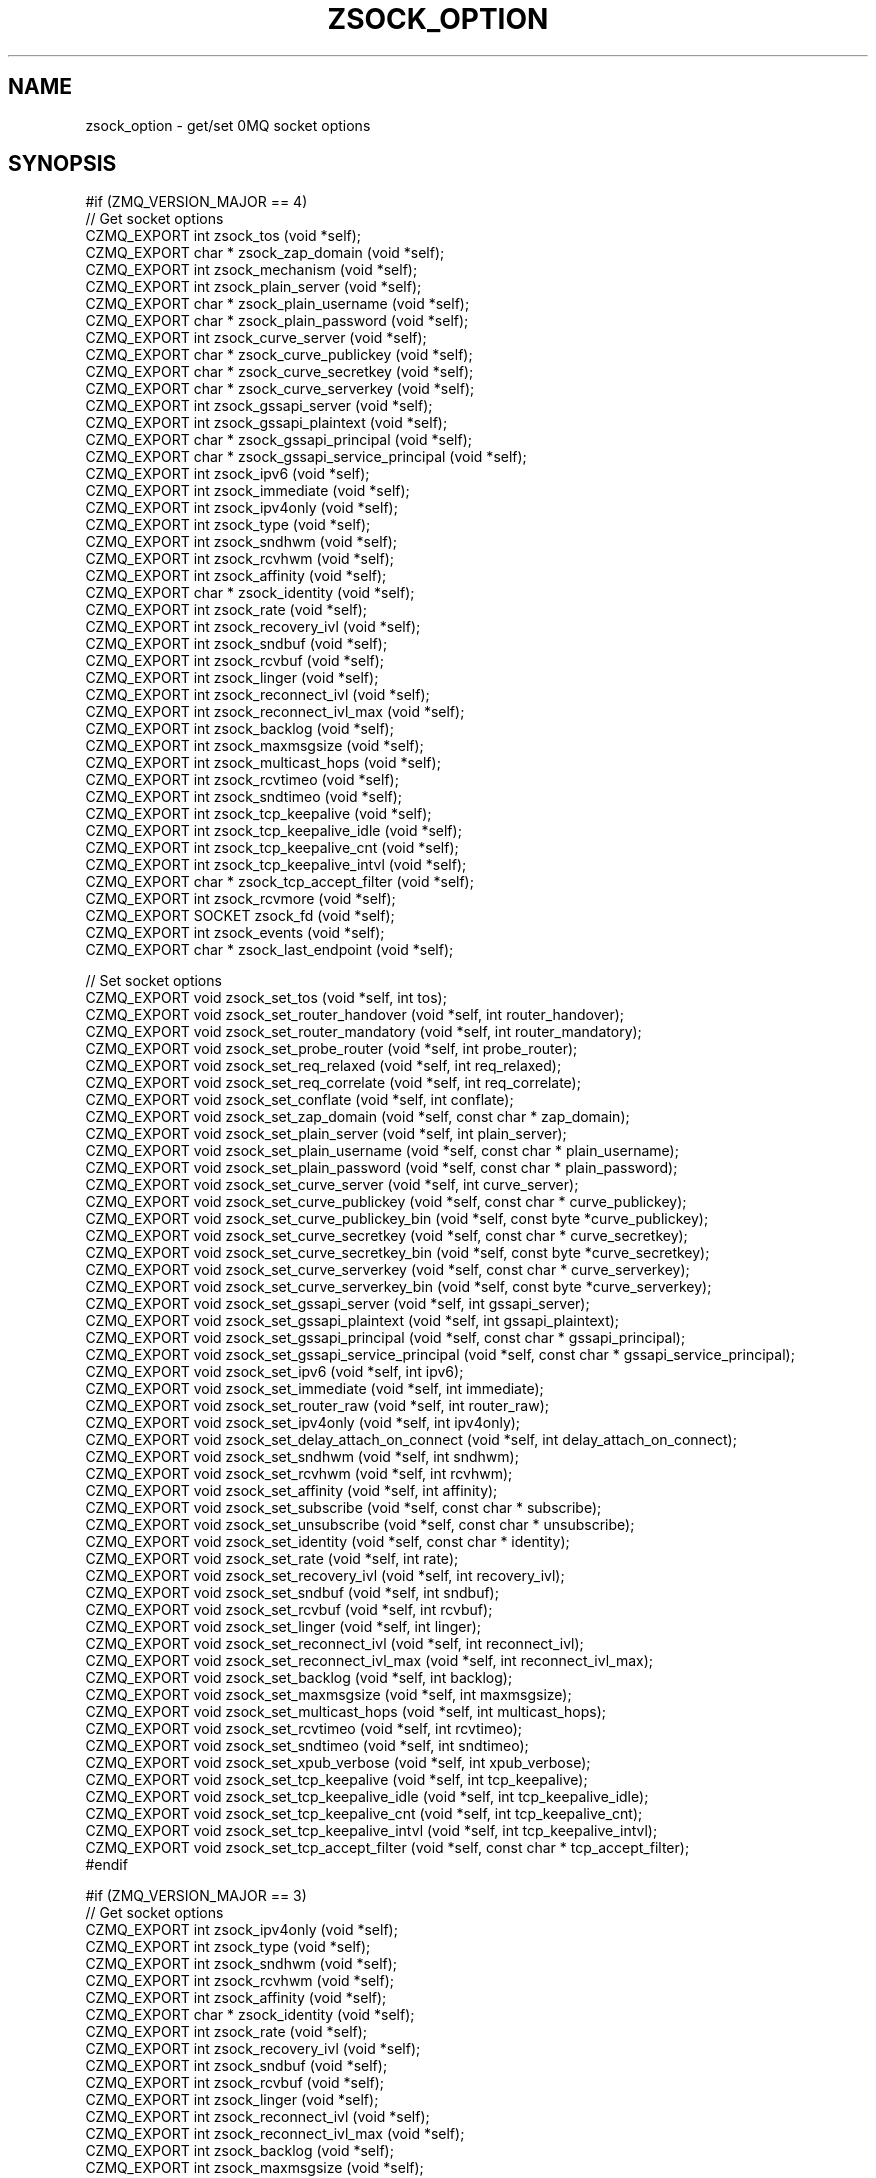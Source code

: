 '\" t
.\"     Title: zsock_option
.\"    Author: [see the "AUTHORS" section]
.\" Generator: DocBook XSL Stylesheets v1.78.1 <http://docbook.sf.net/>
.\"      Date: 09/14/2016
.\"    Manual: CZMQ Manual
.\"    Source: CZMQ 3.0.2
.\"  Language: English
.\"
.TH "ZSOCK_OPTION" "3" "09/14/2016" "CZMQ 3\&.0\&.2" "CZMQ Manual"
.\" -----------------------------------------------------------------
.\" * Define some portability stuff
.\" -----------------------------------------------------------------
.\" ~~~~~~~~~~~~~~~~~~~~~~~~~~~~~~~~~~~~~~~~~~~~~~~~~~~~~~~~~~~~~~~~~
.\" http://bugs.debian.org/507673
.\" http://lists.gnu.org/archive/html/groff/2009-02/msg00013.html
.\" ~~~~~~~~~~~~~~~~~~~~~~~~~~~~~~~~~~~~~~~~~~~~~~~~~~~~~~~~~~~~~~~~~
.ie \n(.g .ds Aq \(aq
.el       .ds Aq '
.\" -----------------------------------------------------------------
.\" * set default formatting
.\" -----------------------------------------------------------------
.\" disable hyphenation
.nh
.\" disable justification (adjust text to left margin only)
.ad l
.\" -----------------------------------------------------------------
.\" * MAIN CONTENT STARTS HERE *
.\" -----------------------------------------------------------------
.SH "NAME"
zsock_option \- get/set 0MQ socket options
.SH "SYNOPSIS"
.sp
.nf
#if (ZMQ_VERSION_MAJOR == 4)
//  Get socket options
CZMQ_EXPORT int zsock_tos (void *self);
CZMQ_EXPORT char * zsock_zap_domain (void *self);
CZMQ_EXPORT int zsock_mechanism (void *self);
CZMQ_EXPORT int zsock_plain_server (void *self);
CZMQ_EXPORT char * zsock_plain_username (void *self);
CZMQ_EXPORT char * zsock_plain_password (void *self);
CZMQ_EXPORT int zsock_curve_server (void *self);
CZMQ_EXPORT char * zsock_curve_publickey (void *self);
CZMQ_EXPORT char * zsock_curve_secretkey (void *self);
CZMQ_EXPORT char * zsock_curve_serverkey (void *self);
CZMQ_EXPORT int zsock_gssapi_server (void *self);
CZMQ_EXPORT int zsock_gssapi_plaintext (void *self);
CZMQ_EXPORT char * zsock_gssapi_principal (void *self);
CZMQ_EXPORT char * zsock_gssapi_service_principal (void *self);
CZMQ_EXPORT int zsock_ipv6 (void *self);
CZMQ_EXPORT int zsock_immediate (void *self);
CZMQ_EXPORT int zsock_ipv4only (void *self);
CZMQ_EXPORT int zsock_type (void *self);
CZMQ_EXPORT int zsock_sndhwm (void *self);
CZMQ_EXPORT int zsock_rcvhwm (void *self);
CZMQ_EXPORT int zsock_affinity (void *self);
CZMQ_EXPORT char * zsock_identity (void *self);
CZMQ_EXPORT int zsock_rate (void *self);
CZMQ_EXPORT int zsock_recovery_ivl (void *self);
CZMQ_EXPORT int zsock_sndbuf (void *self);
CZMQ_EXPORT int zsock_rcvbuf (void *self);
CZMQ_EXPORT int zsock_linger (void *self);
CZMQ_EXPORT int zsock_reconnect_ivl (void *self);
CZMQ_EXPORT int zsock_reconnect_ivl_max (void *self);
CZMQ_EXPORT int zsock_backlog (void *self);
CZMQ_EXPORT int zsock_maxmsgsize (void *self);
CZMQ_EXPORT int zsock_multicast_hops (void *self);
CZMQ_EXPORT int zsock_rcvtimeo (void *self);
CZMQ_EXPORT int zsock_sndtimeo (void *self);
CZMQ_EXPORT int zsock_tcp_keepalive (void *self);
CZMQ_EXPORT int zsock_tcp_keepalive_idle (void *self);
CZMQ_EXPORT int zsock_tcp_keepalive_cnt (void *self);
CZMQ_EXPORT int zsock_tcp_keepalive_intvl (void *self);
CZMQ_EXPORT char * zsock_tcp_accept_filter (void *self);
CZMQ_EXPORT int zsock_rcvmore (void *self);
CZMQ_EXPORT SOCKET zsock_fd (void *self);
CZMQ_EXPORT int zsock_events (void *self);
CZMQ_EXPORT char * zsock_last_endpoint (void *self);

//  Set socket options
CZMQ_EXPORT void zsock_set_tos (void *self, int tos);
CZMQ_EXPORT void zsock_set_router_handover (void *self, int router_handover);
CZMQ_EXPORT void zsock_set_router_mandatory (void *self, int router_mandatory);
CZMQ_EXPORT void zsock_set_probe_router (void *self, int probe_router);
CZMQ_EXPORT void zsock_set_req_relaxed (void *self, int req_relaxed);
CZMQ_EXPORT void zsock_set_req_correlate (void *self, int req_correlate);
CZMQ_EXPORT void zsock_set_conflate (void *self, int conflate);
CZMQ_EXPORT void zsock_set_zap_domain (void *self, const char * zap_domain);
CZMQ_EXPORT void zsock_set_plain_server (void *self, int plain_server);
CZMQ_EXPORT void zsock_set_plain_username (void *self, const char * plain_username);
CZMQ_EXPORT void zsock_set_plain_password (void *self, const char * plain_password);
CZMQ_EXPORT void zsock_set_curve_server (void *self, int curve_server);
CZMQ_EXPORT void zsock_set_curve_publickey (void *self, const char * curve_publickey);
CZMQ_EXPORT void zsock_set_curve_publickey_bin (void *self, const byte *curve_publickey);
CZMQ_EXPORT void zsock_set_curve_secretkey (void *self, const char * curve_secretkey);
CZMQ_EXPORT void zsock_set_curve_secretkey_bin (void *self, const byte *curve_secretkey);
CZMQ_EXPORT void zsock_set_curve_serverkey (void *self, const char * curve_serverkey);
CZMQ_EXPORT void zsock_set_curve_serverkey_bin (void *self, const byte *curve_serverkey);
CZMQ_EXPORT void zsock_set_gssapi_server (void *self, int gssapi_server);
CZMQ_EXPORT void zsock_set_gssapi_plaintext (void *self, int gssapi_plaintext);
CZMQ_EXPORT void zsock_set_gssapi_principal (void *self, const char * gssapi_principal);
CZMQ_EXPORT void zsock_set_gssapi_service_principal (void *self, const char * gssapi_service_principal);
CZMQ_EXPORT void zsock_set_ipv6 (void *self, int ipv6);
CZMQ_EXPORT void zsock_set_immediate (void *self, int immediate);
CZMQ_EXPORT void zsock_set_router_raw (void *self, int router_raw);
CZMQ_EXPORT void zsock_set_ipv4only (void *self, int ipv4only);
CZMQ_EXPORT void zsock_set_delay_attach_on_connect (void *self, int delay_attach_on_connect);
CZMQ_EXPORT void zsock_set_sndhwm (void *self, int sndhwm);
CZMQ_EXPORT void zsock_set_rcvhwm (void *self, int rcvhwm);
CZMQ_EXPORT void zsock_set_affinity (void *self, int affinity);
CZMQ_EXPORT void zsock_set_subscribe (void *self, const char * subscribe);
CZMQ_EXPORT void zsock_set_unsubscribe (void *self, const char * unsubscribe);
CZMQ_EXPORT void zsock_set_identity (void *self, const char * identity);
CZMQ_EXPORT void zsock_set_rate (void *self, int rate);
CZMQ_EXPORT void zsock_set_recovery_ivl (void *self, int recovery_ivl);
CZMQ_EXPORT void zsock_set_sndbuf (void *self, int sndbuf);
CZMQ_EXPORT void zsock_set_rcvbuf (void *self, int rcvbuf);
CZMQ_EXPORT void zsock_set_linger (void *self, int linger);
CZMQ_EXPORT void zsock_set_reconnect_ivl (void *self, int reconnect_ivl);
CZMQ_EXPORT void zsock_set_reconnect_ivl_max (void *self, int reconnect_ivl_max);
CZMQ_EXPORT void zsock_set_backlog (void *self, int backlog);
CZMQ_EXPORT void zsock_set_maxmsgsize (void *self, int maxmsgsize);
CZMQ_EXPORT void zsock_set_multicast_hops (void *self, int multicast_hops);
CZMQ_EXPORT void zsock_set_rcvtimeo (void *self, int rcvtimeo);
CZMQ_EXPORT void zsock_set_sndtimeo (void *self, int sndtimeo);
CZMQ_EXPORT void zsock_set_xpub_verbose (void *self, int xpub_verbose);
CZMQ_EXPORT void zsock_set_tcp_keepalive (void *self, int tcp_keepalive);
CZMQ_EXPORT void zsock_set_tcp_keepalive_idle (void *self, int tcp_keepalive_idle);
CZMQ_EXPORT void zsock_set_tcp_keepalive_cnt (void *self, int tcp_keepalive_cnt);
CZMQ_EXPORT void zsock_set_tcp_keepalive_intvl (void *self, int tcp_keepalive_intvl);
CZMQ_EXPORT void zsock_set_tcp_accept_filter (void *self, const char * tcp_accept_filter);
#endif

#if (ZMQ_VERSION_MAJOR == 3)
//  Get socket options
CZMQ_EXPORT int zsock_ipv4only (void *self);
CZMQ_EXPORT int zsock_type (void *self);
CZMQ_EXPORT int zsock_sndhwm (void *self);
CZMQ_EXPORT int zsock_rcvhwm (void *self);
CZMQ_EXPORT int zsock_affinity (void *self);
CZMQ_EXPORT char * zsock_identity (void *self);
CZMQ_EXPORT int zsock_rate (void *self);
CZMQ_EXPORT int zsock_recovery_ivl (void *self);
CZMQ_EXPORT int zsock_sndbuf (void *self);
CZMQ_EXPORT int zsock_rcvbuf (void *self);
CZMQ_EXPORT int zsock_linger (void *self);
CZMQ_EXPORT int zsock_reconnect_ivl (void *self);
CZMQ_EXPORT int zsock_reconnect_ivl_max (void *self);
CZMQ_EXPORT int zsock_backlog (void *self);
CZMQ_EXPORT int zsock_maxmsgsize (void *self);
CZMQ_EXPORT int zsock_multicast_hops (void *self);
CZMQ_EXPORT int zsock_rcvtimeo (void *self);
CZMQ_EXPORT int zsock_sndtimeo (void *self);
CZMQ_EXPORT int zsock_tcp_keepalive (void *self);
CZMQ_EXPORT int zsock_tcp_keepalive_idle (void *self);
CZMQ_EXPORT int zsock_tcp_keepalive_cnt (void *self);
CZMQ_EXPORT int zsock_tcp_keepalive_intvl (void *self);
CZMQ_EXPORT char * zsock_tcp_accept_filter (void *self);
CZMQ_EXPORT int zsock_rcvmore (void *self);
CZMQ_EXPORT SOCKET zsock_fd (void *self);
CZMQ_EXPORT int zsock_events (void *self);
CZMQ_EXPORT char * zsock_last_endpoint (void *self);

//  Set socket options
CZMQ_EXPORT void zsock_set_router_raw (void *self, int router_raw);
CZMQ_EXPORT void zsock_set_ipv4only (void *self, int ipv4only);
CZMQ_EXPORT void zsock_set_delay_attach_on_connect (void *self, int delay_attach_on_connect);
CZMQ_EXPORT void zsock_set_sndhwm (void *self, int sndhwm);
CZMQ_EXPORT void zsock_set_rcvhwm (void *self, int rcvhwm);
CZMQ_EXPORT void zsock_set_affinity (void *self, int affinity);
CZMQ_EXPORT void zsock_set_subscribe (void *self, const char * subscribe);
CZMQ_EXPORT void zsock_set_unsubscribe (void *self, const char * unsubscribe);
CZMQ_EXPORT void zsock_set_identity (void *self, const char * identity);
CZMQ_EXPORT void zsock_set_rate (void *self, int rate);
CZMQ_EXPORT void zsock_set_recovery_ivl (void *self, int recovery_ivl);
CZMQ_EXPORT void zsock_set_sndbuf (void *self, int sndbuf);
CZMQ_EXPORT void zsock_set_rcvbuf (void *self, int rcvbuf);
CZMQ_EXPORT void zsock_set_linger (void *self, int linger);
CZMQ_EXPORT void zsock_set_reconnect_ivl (void *self, int reconnect_ivl);
CZMQ_EXPORT void zsock_set_reconnect_ivl_max (void *self, int reconnect_ivl_max);
CZMQ_EXPORT void zsock_set_backlog (void *self, int backlog);
CZMQ_EXPORT void zsock_set_maxmsgsize (void *self, int maxmsgsize);
CZMQ_EXPORT void zsock_set_multicast_hops (void *self, int multicast_hops);
CZMQ_EXPORT void zsock_set_rcvtimeo (void *self, int rcvtimeo);
CZMQ_EXPORT void zsock_set_sndtimeo (void *self, int sndtimeo);
CZMQ_EXPORT void zsock_set_xpub_verbose (void *self, int xpub_verbose);
CZMQ_EXPORT void zsock_set_tcp_keepalive (void *self, int tcp_keepalive);
CZMQ_EXPORT void zsock_set_tcp_keepalive_idle (void *self, int tcp_keepalive_idle);
CZMQ_EXPORT void zsock_set_tcp_keepalive_cnt (void *self, int tcp_keepalive_cnt);
CZMQ_EXPORT void zsock_set_tcp_keepalive_intvl (void *self, int tcp_keepalive_intvl);
CZMQ_EXPORT void zsock_set_tcp_accept_filter (void *self, const char * tcp_accept_filter);
#endif

#if (ZMQ_VERSION_MAJOR == 2)
//  Get socket options
CZMQ_EXPORT int zsock_hwm (void *self);
CZMQ_EXPORT int zsock_swap (void *self);
CZMQ_EXPORT int zsock_affinity (void *self);
CZMQ_EXPORT char * zsock_identity (void *self);
CZMQ_EXPORT int zsock_rate (void *self);
CZMQ_EXPORT int zsock_recovery_ivl (void *self);
CZMQ_EXPORT int zsock_recovery_ivl_msec (void *self);
CZMQ_EXPORT int zsock_mcast_loop (void *self);
#   if (ZMQ_VERSION_MINOR == 2)
CZMQ_EXPORT int zsock_rcvtimeo (void *self);
#   endif
#   if (ZMQ_VERSION_MINOR == 2)
CZMQ_EXPORT int zsock_sndtimeo (void *self);
#   endif
CZMQ_EXPORT int zsock_sndbuf (void *self);
CZMQ_EXPORT int zsock_rcvbuf (void *self);
CZMQ_EXPORT int zsock_linger (void *self);
CZMQ_EXPORT int zsock_reconnect_ivl (void *self);
CZMQ_EXPORT int zsock_reconnect_ivl_max (void *self);
CZMQ_EXPORT int zsock_backlog (void *self);
CZMQ_EXPORT int zsock_type (void *self);
CZMQ_EXPORT int zsock_rcvmore (void *self);
CZMQ_EXPORT SOCKET zsock_fd (void *self);
CZMQ_EXPORT int zsock_events (void *self);

//  Set socket options
CZMQ_EXPORT void zsock_set_hwm (void *self, int hwm);
CZMQ_EXPORT void zsock_set_swap (void *self, int swap);
CZMQ_EXPORT void zsock_set_affinity (void *self, int affinity);
CZMQ_EXPORT void zsock_set_identity (void *self, const char * identity);
CZMQ_EXPORT void zsock_set_rate (void *self, int rate);
CZMQ_EXPORT void zsock_set_recovery_ivl (void *self, int recovery_ivl);
CZMQ_EXPORT void zsock_set_recovery_ivl_msec (void *self, int recovery_ivl_msec);
CZMQ_EXPORT void zsock_set_mcast_loop (void *self, int mcast_loop);
#   if (ZMQ_VERSION_MINOR == 2)
CZMQ_EXPORT void zsock_set_rcvtimeo (void *self, int rcvtimeo);
#   endif
#   if (ZMQ_VERSION_MINOR == 2)
CZMQ_EXPORT void zsock_set_sndtimeo (void *self, int sndtimeo);
#   endif
CZMQ_EXPORT void zsock_set_sndbuf (void *self, int sndbuf);
CZMQ_EXPORT void zsock_set_rcvbuf (void *self, int rcvbuf);
CZMQ_EXPORT void zsock_set_linger (void *self, int linger);
CZMQ_EXPORT void zsock_set_reconnect_ivl (void *self, int reconnect_ivl);
CZMQ_EXPORT void zsock_set_reconnect_ivl_max (void *self, int reconnect_ivl_max);
CZMQ_EXPORT void zsock_set_backlog (void *self, int backlog);
CZMQ_EXPORT void zsock_set_subscribe (void *self, const char * subscribe);
CZMQ_EXPORT void zsock_set_unsubscribe (void *self, const char * unsubscribe);
#endif

//  Self test of this class
CZMQ_EXPORT void zsock_option_test (bool verbose);
.fi
.SH "DESCRIPTION"
.sp
The zsock_option class provides access to the 0MQ getsockopt/setsockopt API\&. All methods in this class take a void * "polymorphic" reference, which can be either a zsock_t or a zactor_r reference, or a libzmq void *\&.
.sp
This class is generated, using the GSL code generator\&. See the sockopts XML file, which provides the metadata, and the sock_option\&.gsl template, which does the work\&.
.SH "EXAMPLE"
.PP
\fBFrom zsock_option_test method\fR. 
.sp
.if n \{\
.RS 4
.\}
.nf
zsock_t *self;
#if (ZMQ_VERSION_MAJOR == 4)
#     if defined (ZMQ_TOS)
self = zsock_new (ZMQ_DEALER);
assert (self);
zsock_set_tos (self, 1);
assert (zsock_tos (self) == 1);
zsock_tos (self);
zsock_destroy (&self);
#     endif
#     if defined (ZMQ_ROUTER_HANDOVER)
self = zsock_new (ZMQ_ROUTER);
assert (self);
zsock_set_router_handover (self, 1);
zsock_destroy (&self);
#     endif
#     if defined (ZMQ_ROUTER_MANDATORY)
self = zsock_new (ZMQ_ROUTER);
assert (self);
zsock_set_router_mandatory (self, 1);
zsock_destroy (&self);
#     endif
#     if defined (ZMQ_PROBE_ROUTER)
self = zsock_new (ZMQ_DEALER);
assert (self);
zsock_set_probe_router (self, 1);
zsock_destroy (&self);
#     endif
#     if defined (ZMQ_REQ_RELAXED)
self = zsock_new (ZMQ_REQ);
assert (self);
zsock_set_req_relaxed (self, 1);
zsock_destroy (&self);
#     endif
#     if defined (ZMQ_REQ_CORRELATE)
self = zsock_new (ZMQ_REQ);
assert (self);
zsock_set_req_correlate (self, 1);
zsock_destroy (&self);
#     endif
#     if defined (ZMQ_CONFLATE)
self = zsock_new (ZMQ_PUSH);
assert (self);
zsock_set_conflate (self, 1);
zsock_destroy (&self);
#     endif
#     if defined (ZMQ_ZAP_DOMAIN)
self = zsock_new (ZMQ_SUB);
assert (self);
zsock_set_zap_domain (self, "test");
char *zap_domain = zsock_zap_domain (self);
assert (zap_domain);
free (zap_domain);
zsock_destroy (&self);
#     endif
#     if defined (ZMQ_MECHANISM)
self = zsock_new (ZMQ_SUB);
assert (self);
zsock_mechanism (self);
zsock_destroy (&self);
#     endif
#     if defined (ZMQ_PLAIN_SERVER)
self = zsock_new (ZMQ_PUB);
assert (self);
zsock_set_plain_server (self, 1);
assert (zsock_plain_server (self) == 1);
zsock_plain_server (self);
zsock_destroy (&self);
#     endif
#     if defined (ZMQ_PLAIN_USERNAME)
self = zsock_new (ZMQ_SUB);
assert (self);
zsock_set_plain_username (self, "test");
char *plain_username = zsock_plain_username (self);
assert (plain_username);
free (plain_username);
zsock_destroy (&self);
#     endif
#     if defined (ZMQ_PLAIN_PASSWORD)
self = zsock_new (ZMQ_SUB);
assert (self);
zsock_set_plain_password (self, "test");
char *plain_password = zsock_plain_password (self);
assert (plain_password);
free (plain_password);
zsock_destroy (&self);
#     endif
#     if defined (ZMQ_IPV6)
self = zsock_new (ZMQ_SUB);
assert (self);
zsock_set_ipv6 (self, 1);
assert (zsock_ipv6 (self) == 1);
zsock_ipv6 (self);
zsock_destroy (&self);
#     endif
#     if defined (ZMQ_IMMEDIATE)
self = zsock_new (ZMQ_DEALER);
assert (self);
zsock_set_immediate (self, 1);
assert (zsock_immediate (self) == 1);
zsock_immediate (self);
zsock_destroy (&self);
#     endif
#     if defined (ZMQ_ROUTER_RAW)
self = zsock_new (ZMQ_ROUTER);
assert (self);
zsock_set_router_raw (self, 1);
zsock_destroy (&self);
#     endif
#     if defined (ZMQ_IPV4ONLY)
self = zsock_new (ZMQ_SUB);
assert (self);
zsock_set_ipv4only (self, 1);
assert (zsock_ipv4only (self) == 1);
zsock_ipv4only (self);
zsock_destroy (&self);
#     endif
#     if defined (ZMQ_DELAY_ATTACH_ON_CONNECT)
self = zsock_new (ZMQ_PUB);
assert (self);
zsock_set_delay_attach_on_connect (self, 1);
zsock_destroy (&self);
#     endif
#     if defined (ZMQ_TYPE)
self = zsock_new (ZMQ_SUB);
assert (self);
zsock_type (self);
zsock_destroy (&self);
#     endif
#     if defined (ZMQ_SNDHWM)
self = zsock_new (ZMQ_PUB);
assert (self);
zsock_set_sndhwm (self, 1);
assert (zsock_sndhwm (self) == 1);
zsock_sndhwm (self);
zsock_destroy (&self);
#     endif
#     if defined (ZMQ_RCVHWM)
self = zsock_new (ZMQ_SUB);
assert (self);
zsock_set_rcvhwm (self, 1);
assert (zsock_rcvhwm (self) == 1);
zsock_rcvhwm (self);
zsock_destroy (&self);
#     endif
#     if defined (ZMQ_AFFINITY)
self = zsock_new (ZMQ_SUB);
assert (self);
zsock_set_affinity (self, 1);
assert (zsock_affinity (self) == 1);
zsock_affinity (self);
zsock_destroy (&self);
#     endif
#     if defined (ZMQ_SUBSCRIBE)
self = zsock_new (ZMQ_SUB);
assert (self);
zsock_set_subscribe (self, "test");
zsock_destroy (&self);
#     endif
#     if defined (ZMQ_UNSUBSCRIBE)
self = zsock_new (ZMQ_SUB);
assert (self);
zsock_set_unsubscribe (self, "test");
zsock_destroy (&self);
#     endif
#     if defined (ZMQ_IDENTITY)
self = zsock_new (ZMQ_DEALER);
assert (self);
zsock_set_identity (self, "test");
char *identity = zsock_identity (self);
assert (identity);
free (identity);
zsock_destroy (&self);
#     endif
#     if defined (ZMQ_RATE)
self = zsock_new (ZMQ_SUB);
assert (self);
zsock_set_rate (self, 1);
assert (zsock_rate (self) == 1);
zsock_rate (self);
zsock_destroy (&self);
#     endif
#     if defined (ZMQ_RECOVERY_IVL)
self = zsock_new (ZMQ_SUB);
assert (self);
zsock_set_recovery_ivl (self, 1);
assert (zsock_recovery_ivl (self) == 1);
zsock_recovery_ivl (self);
zsock_destroy (&self);
#     endif
#     if defined (ZMQ_SNDBUF)
self = zsock_new (ZMQ_PUB);
assert (self);
zsock_set_sndbuf (self, 1);
assert (zsock_sndbuf (self) == 1);
zsock_sndbuf (self);
zsock_destroy (&self);
#     endif
#     if defined (ZMQ_RCVBUF)
self = zsock_new (ZMQ_SUB);
assert (self);
zsock_set_rcvbuf (self, 1);
assert (zsock_rcvbuf (self) == 1);
zsock_rcvbuf (self);
zsock_destroy (&self);
#     endif
#     if defined (ZMQ_LINGER)
self = zsock_new (ZMQ_SUB);
assert (self);
zsock_set_linger (self, 1);
assert (zsock_linger (self) == 1);
zsock_linger (self);
zsock_destroy (&self);
#     endif
#     if defined (ZMQ_RECONNECT_IVL)
self = zsock_new (ZMQ_SUB);
assert (self);
zsock_set_reconnect_ivl (self, 1);
assert (zsock_reconnect_ivl (self) == 1);
zsock_reconnect_ivl (self);
zsock_destroy (&self);
#     endif
#     if defined (ZMQ_RECONNECT_IVL_MAX)
self = zsock_new (ZMQ_SUB);
assert (self);
zsock_set_reconnect_ivl_max (self, 1);
assert (zsock_reconnect_ivl_max (self) == 1);
zsock_reconnect_ivl_max (self);
zsock_destroy (&self);
#     endif
#     if defined (ZMQ_BACKLOG)
self = zsock_new (ZMQ_SUB);
assert (self);
zsock_set_backlog (self, 1);
assert (zsock_backlog (self) == 1);
zsock_backlog (self);
zsock_destroy (&self);
#     endif
#     if defined (ZMQ_MAXMSGSIZE)
self = zsock_new (ZMQ_SUB);
assert (self);
zsock_set_maxmsgsize (self, 1);
assert (zsock_maxmsgsize (self) == 1);
zsock_maxmsgsize (self);
zsock_destroy (&self);
#     endif
#     if defined (ZMQ_MULTICAST_HOPS)
self = zsock_new (ZMQ_SUB);
assert (self);
zsock_set_multicast_hops (self, 1);
assert (zsock_multicast_hops (self) == 1);
zsock_multicast_hops (self);
zsock_destroy (&self);
#     endif
#     if defined (ZMQ_RCVTIMEO)
self = zsock_new (ZMQ_SUB);
assert (self);
zsock_set_rcvtimeo (self, 1);
assert (zsock_rcvtimeo (self) == 1);
zsock_rcvtimeo (self);
zsock_destroy (&self);
#     endif
#     if defined (ZMQ_SNDTIMEO)
self = zsock_new (ZMQ_SUB);
assert (self);
zsock_set_sndtimeo (self, 1);
assert (zsock_sndtimeo (self) == 1);
zsock_sndtimeo (self);
zsock_destroy (&self);
#     endif
#     if defined (ZMQ_XPUB_VERBOSE)
self = zsock_new (ZMQ_XPUB);
assert (self);
zsock_set_xpub_verbose (self, 1);
zsock_destroy (&self);
#     endif
#     if defined (ZMQ_TCP_KEEPALIVE)
self = zsock_new (ZMQ_SUB);
assert (self);
zsock_set_tcp_keepalive (self, 1);
assert (zsock_tcp_keepalive (self) == 1);
zsock_tcp_keepalive (self);
zsock_destroy (&self);
#     endif
#     if defined (ZMQ_TCP_KEEPALIVE_IDLE)
self = zsock_new (ZMQ_SUB);
assert (self);
zsock_set_tcp_keepalive_idle (self, 1);
assert (zsock_tcp_keepalive_idle (self) == 1);
zsock_tcp_keepalive_idle (self);
zsock_destroy (&self);
#     endif
#     if defined (ZMQ_TCP_KEEPALIVE_CNT)
self = zsock_new (ZMQ_SUB);
assert (self);
zsock_set_tcp_keepalive_cnt (self, 1);
assert (zsock_tcp_keepalive_cnt (self) == 1);
zsock_tcp_keepalive_cnt (self);
zsock_destroy (&self);
#     endif
#     if defined (ZMQ_TCP_KEEPALIVE_INTVL)
self = zsock_new (ZMQ_SUB);
assert (self);
zsock_set_tcp_keepalive_intvl (self, 1);
assert (zsock_tcp_keepalive_intvl (self) == 1);
zsock_tcp_keepalive_intvl (self);
zsock_destroy (&self);
#     endif
#     if defined (ZMQ_TCP_ACCEPT_FILTER)
self = zsock_new (ZMQ_SUB);
assert (self);
zsock_set_tcp_accept_filter (self, "127\&.0\&.0\&.1");
char *tcp_accept_filter = zsock_tcp_accept_filter (self);
assert (tcp_accept_filter);
free (tcp_accept_filter);
zsock_destroy (&self);
#     endif
#     if defined (ZMQ_RCVMORE)
self = zsock_new (ZMQ_SUB);
assert (self);
zsock_rcvmore (self);
zsock_destroy (&self);
#     endif
#     if defined (ZMQ_FD)
self = zsock_new (ZMQ_SUB);
assert (self);
zsock_fd (self);
zsock_destroy (&self);
#     endif
#     if defined (ZMQ_EVENTS)
self = zsock_new (ZMQ_SUB);
assert (self);
zsock_events (self);
zsock_destroy (&self);
#     endif
#     if defined (ZMQ_LAST_ENDPOINT)
self = zsock_new (ZMQ_SUB);
assert (self);
char *last_endpoint = zsock_last_endpoint (self);
assert (last_endpoint);
free (last_endpoint);
zsock_destroy (&self);
#     endif
#endif

#if (ZMQ_VERSION_MAJOR == 3)
#     if defined (ZMQ_ROUTER_RAW)
self = zsock_new (ZMQ_ROUTER);
assert (self);
zsock_set_router_raw (self, 1);
zsock_destroy (&self);
#     endif
#     if defined (ZMQ_IPV4ONLY)
self = zsock_new (ZMQ_SUB);
assert (self);
zsock_set_ipv4only (self, 1);
assert (zsock_ipv4only (self) == 1);
zsock_ipv4only (self);
zsock_destroy (&self);
#     endif
#     if defined (ZMQ_DELAY_ATTACH_ON_CONNECT)
self = zsock_new (ZMQ_PUB);
assert (self);
zsock_set_delay_attach_on_connect (self, 1);
zsock_destroy (&self);
#     endif
#     if defined (ZMQ_TYPE)
self = zsock_new (ZMQ_SUB);
assert (self);
zsock_type (self);
zsock_destroy (&self);
#     endif
#     if defined (ZMQ_SNDHWM)
self = zsock_new (ZMQ_PUB);
assert (self);
zsock_set_sndhwm (self, 1);
assert (zsock_sndhwm (self) == 1);
zsock_sndhwm (self);
zsock_destroy (&self);
#     endif
#     if defined (ZMQ_RCVHWM)
self = zsock_new (ZMQ_SUB);
assert (self);
zsock_set_rcvhwm (self, 1);
assert (zsock_rcvhwm (self) == 1);
zsock_rcvhwm (self);
zsock_destroy (&self);
#     endif
#     if defined (ZMQ_AFFINITY)
self = zsock_new (ZMQ_SUB);
assert (self);
zsock_set_affinity (self, 1);
assert (zsock_affinity (self) == 1);
zsock_affinity (self);
zsock_destroy (&self);
#     endif
#     if defined (ZMQ_SUBSCRIBE)
self = zsock_new (ZMQ_SUB);
assert (self);
zsock_set_subscribe (self, "test");
zsock_destroy (&self);
#     endif
#     if defined (ZMQ_UNSUBSCRIBE)
self = zsock_new (ZMQ_SUB);
assert (self);
zsock_set_unsubscribe (self, "test");
zsock_destroy (&self);
#     endif
#     if defined (ZMQ_IDENTITY)
self = zsock_new (ZMQ_DEALER);
assert (self);
zsock_set_identity (self, "test");
char *identity = zsock_identity (self);
assert (identity);
free (identity);
zsock_destroy (&self);
#     endif
#     if defined (ZMQ_RATE)
self = zsock_new (ZMQ_SUB);
assert (self);
zsock_set_rate (self, 1);
assert (zsock_rate (self) == 1);
zsock_rate (self);
zsock_destroy (&self);
#     endif
#     if defined (ZMQ_RECOVERY_IVL)
self = zsock_new (ZMQ_SUB);
assert (self);
zsock_set_recovery_ivl (self, 1);
assert (zsock_recovery_ivl (self) == 1);
zsock_recovery_ivl (self);
zsock_destroy (&self);
#     endif
#     if defined (ZMQ_SNDBUF)
self = zsock_new (ZMQ_PUB);
assert (self);
zsock_set_sndbuf (self, 1);
assert (zsock_sndbuf (self) == 1);
zsock_sndbuf (self);
zsock_destroy (&self);
#     endif
#     if defined (ZMQ_RCVBUF)
self = zsock_new (ZMQ_SUB);
assert (self);
zsock_set_rcvbuf (self, 1);
assert (zsock_rcvbuf (self) == 1);
zsock_rcvbuf (self);
zsock_destroy (&self);
#     endif
#     if defined (ZMQ_LINGER)
self = zsock_new (ZMQ_SUB);
assert (self);
zsock_set_linger (self, 1);
assert (zsock_linger (self) == 1);
zsock_linger (self);
zsock_destroy (&self);
#     endif
#     if defined (ZMQ_RECONNECT_IVL)
self = zsock_new (ZMQ_SUB);
assert (self);
zsock_set_reconnect_ivl (self, 1);
assert (zsock_reconnect_ivl (self) == 1);
zsock_reconnect_ivl (self);
zsock_destroy (&self);
#     endif
#     if defined (ZMQ_RECONNECT_IVL_MAX)
self = zsock_new (ZMQ_SUB);
assert (self);
zsock_set_reconnect_ivl_max (self, 1);
assert (zsock_reconnect_ivl_max (self) == 1);
zsock_reconnect_ivl_max (self);
zsock_destroy (&self);
#     endif
#     if defined (ZMQ_BACKLOG)
self = zsock_new (ZMQ_SUB);
assert (self);
zsock_set_backlog (self, 1);
assert (zsock_backlog (self) == 1);
zsock_backlog (self);
zsock_destroy (&self);
#     endif
#     if defined (ZMQ_MAXMSGSIZE)
self = zsock_new (ZMQ_SUB);
assert (self);
zsock_set_maxmsgsize (self, 1);
assert (zsock_maxmsgsize (self) == 1);
zsock_maxmsgsize (self);
zsock_destroy (&self);
#     endif
#     if defined (ZMQ_MULTICAST_HOPS)
self = zsock_new (ZMQ_SUB);
assert (self);
zsock_set_multicast_hops (self, 1);
assert (zsock_multicast_hops (self) == 1);
zsock_multicast_hops (self);
zsock_destroy (&self);
#     endif
#     if defined (ZMQ_RCVTIMEO)
self = zsock_new (ZMQ_SUB);
assert (self);
zsock_set_rcvtimeo (self, 1);
assert (zsock_rcvtimeo (self) == 1);
zsock_rcvtimeo (self);
zsock_destroy (&self);
#     endif
#     if defined (ZMQ_SNDTIMEO)
self = zsock_new (ZMQ_SUB);
assert (self);
zsock_set_sndtimeo (self, 1);
assert (zsock_sndtimeo (self) == 1);
zsock_sndtimeo (self);
zsock_destroy (&self);
#     endif
#     if defined (ZMQ_XPUB_VERBOSE)
self = zsock_new (ZMQ_XPUB);
assert (self);
zsock_set_xpub_verbose (self, 1);
zsock_destroy (&self);
#     endif
#     if defined (ZMQ_TCP_KEEPALIVE)
self = zsock_new (ZMQ_SUB);
assert (self);
zsock_set_tcp_keepalive (self, 1);
assert (zsock_tcp_keepalive (self) == 1);
zsock_tcp_keepalive (self);
zsock_destroy (&self);
#     endif
#     if defined (ZMQ_TCP_KEEPALIVE_IDLE)
self = zsock_new (ZMQ_SUB);
assert (self);
zsock_set_tcp_keepalive_idle (self, 1);
assert (zsock_tcp_keepalive_idle (self) == 1);
zsock_tcp_keepalive_idle (self);
zsock_destroy (&self);
#     endif
#     if defined (ZMQ_TCP_KEEPALIVE_CNT)
self = zsock_new (ZMQ_SUB);
assert (self);
zsock_set_tcp_keepalive_cnt (self, 1);
assert (zsock_tcp_keepalive_cnt (self) == 1);
zsock_tcp_keepalive_cnt (self);
zsock_destroy (&self);
#     endif
#     if defined (ZMQ_TCP_KEEPALIVE_INTVL)
self = zsock_new (ZMQ_SUB);
assert (self);
zsock_set_tcp_keepalive_intvl (self, 1);
assert (zsock_tcp_keepalive_intvl (self) == 1);
zsock_tcp_keepalive_intvl (self);
zsock_destroy (&self);
#     endif
#     if defined (ZMQ_TCP_ACCEPT_FILTER)
self = zsock_new (ZMQ_SUB);
assert (self);
zsock_set_tcp_accept_filter (self, "127\&.0\&.0\&.1");
char *tcp_accept_filter = zsock_tcp_accept_filter (self);
assert (tcp_accept_filter);
free (tcp_accept_filter);
zsock_destroy (&self);
#     endif
#     if defined (ZMQ_RCVMORE)
self = zsock_new (ZMQ_SUB);
assert (self);
zsock_rcvmore (self);
zsock_destroy (&self);
#     endif
#     if defined (ZMQ_FD)
self = zsock_new (ZMQ_SUB);
assert (self);
zsock_fd (self);
zsock_destroy (&self);
#     endif
#     if defined (ZMQ_EVENTS)
self = zsock_new (ZMQ_SUB);
assert (self);
zsock_events (self);
zsock_destroy (&self);
#     endif
#     if defined (ZMQ_LAST_ENDPOINT)
self = zsock_new (ZMQ_SUB);
assert (self);
char *last_endpoint = zsock_last_endpoint (self);
assert (last_endpoint);
free (last_endpoint);
zsock_destroy (&self);
#     endif
#endif

#if (ZMQ_VERSION_MAJOR == 2)
#     if defined (ZMQ_HWM)
self = zsock_new (ZMQ_SUB);
assert (self);
zsock_set_hwm (self, 1);
assert (zsock_hwm (self) == 1);
zsock_hwm (self);
zsock_destroy (&self);
#     endif
#     if defined (ZMQ_SWAP)
self = zsock_new (ZMQ_SUB);
assert (self);
zsock_set_swap (self, 1);
assert (zsock_swap (self) == 1);
zsock_swap (self);
zsock_destroy (&self);
#     endif
#     if defined (ZMQ_AFFINITY)
self = zsock_new (ZMQ_SUB);
assert (self);
zsock_set_affinity (self, 1);
assert (zsock_affinity (self) == 1);
zsock_affinity (self);
zsock_destroy (&self);
#     endif
#     if defined (ZMQ_IDENTITY)
self = zsock_new (ZMQ_SUB);
assert (self);
zsock_set_identity (self, "test");
char *identity = zsock_identity (self);
assert (identity);
free (identity);
zsock_destroy (&self);
#     endif
#     if defined (ZMQ_RATE)
self = zsock_new (ZMQ_SUB);
assert (self);
zsock_set_rate (self, 1);
assert (zsock_rate (self) == 1);
zsock_rate (self);
zsock_destroy (&self);
#     endif
#     if defined (ZMQ_RECOVERY_IVL)
self = zsock_new (ZMQ_SUB);
assert (self);
zsock_set_recovery_ivl (self, 1);
assert (zsock_recovery_ivl (self) == 1);
zsock_recovery_ivl (self);
zsock_destroy (&self);
#     endif
#     if defined (ZMQ_RECOVERY_IVL_MSEC)
self = zsock_new (ZMQ_SUB);
assert (self);
zsock_set_recovery_ivl_msec (self, 1);
assert (zsock_recovery_ivl_msec (self) == 1);
zsock_recovery_ivl_msec (self);
zsock_destroy (&self);
#     endif
#     if defined (ZMQ_MCAST_LOOP)
self = zsock_new (ZMQ_SUB);
assert (self);
zsock_set_mcast_loop (self, 1);
assert (zsock_mcast_loop (self) == 1);
zsock_mcast_loop (self);
zsock_destroy (&self);
#     endif
#   if (ZMQ_VERSION_MINOR == 2)
#     if defined (ZMQ_RCVTIMEO)
self = zsock_new (ZMQ_SUB);
assert (self);
zsock_set_rcvtimeo (self, 1);
assert (zsock_rcvtimeo (self) == 1);
zsock_rcvtimeo (self);
zsock_destroy (&self);
#     endif
#   endif
#   if (ZMQ_VERSION_MINOR == 2)
#     if defined (ZMQ_SNDTIMEO)
self = zsock_new (ZMQ_SUB);
assert (self);
zsock_set_sndtimeo (self, 1);
assert (zsock_sndtimeo (self) == 1);
zsock_sndtimeo (self);
zsock_destroy (&self);
#     endif
#   endif
#     if defined (ZMQ_SNDBUF)
self = zsock_new (ZMQ_SUB);
assert (self);
zsock_set_sndbuf (self, 1);
assert (zsock_sndbuf (self) == 1);
zsock_sndbuf (self);
zsock_destroy (&self);
#     endif
#     if defined (ZMQ_RCVBUF)
self = zsock_new (ZMQ_SUB);
assert (self);
zsock_set_rcvbuf (self, 1);
assert (zsock_rcvbuf (self) == 1);
zsock_rcvbuf (self);
zsock_destroy (&self);
#     endif
#     if defined (ZMQ_LINGER)
self = zsock_new (ZMQ_SUB);
assert (self);
zsock_set_linger (self, 1);
assert (zsock_linger (self) == 1);
zsock_linger (self);
zsock_destroy (&self);
#     endif
#     if defined (ZMQ_RECONNECT_IVL)
self = zsock_new (ZMQ_SUB);
assert (self);
zsock_set_reconnect_ivl (self, 1);
assert (zsock_reconnect_ivl (self) == 1);
zsock_reconnect_ivl (self);
zsock_destroy (&self);
#     endif
#     if defined (ZMQ_RECONNECT_IVL_MAX)
self = zsock_new (ZMQ_SUB);
assert (self);
zsock_set_reconnect_ivl_max (self, 1);
assert (zsock_reconnect_ivl_max (self) == 1);
zsock_reconnect_ivl_max (self);
zsock_destroy (&self);
#     endif
#     if defined (ZMQ_BACKLOG)
self = zsock_new (ZMQ_SUB);
assert (self);
zsock_set_backlog (self, 1);
assert (zsock_backlog (self) == 1);
zsock_backlog (self);
zsock_destroy (&self);
#     endif
#     if defined (ZMQ_SUBSCRIBE)
self = zsock_new (ZMQ_SUB);
assert (self);
zsock_set_subscribe (self, "test");
zsock_destroy (&self);
#     endif
#     if defined (ZMQ_UNSUBSCRIBE)
self = zsock_new (ZMQ_SUB);
assert (self);
zsock_set_unsubscribe (self, "test");
zsock_destroy (&self);
#     endif
#     if defined (ZMQ_TYPE)
self = zsock_new (ZMQ_SUB);
assert (self);
zsock_type (self);
zsock_destroy (&self);
#     endif
#     if defined (ZMQ_RCVMORE)
self = zsock_new (ZMQ_SUB);
assert (self);
zsock_rcvmore (self);
zsock_destroy (&self);
#     endif
#     if defined (ZMQ_FD)
self = zsock_new (ZMQ_SUB);
assert (self);
zsock_fd (self);
zsock_destroy (&self);
#     endif
#     if defined (ZMQ_EVENTS)
self = zsock_new (ZMQ_SUB);
assert (self);
zsock_events (self);
zsock_destroy (&self);
#     endif
#endif
.fi
.if n \{\
.RE
.\}
.sp
.SH "AUTHORS"
.sp
The czmq manual was written by the authors in the AUTHORS file\&.
.SH "RESOURCES"
.sp
Main web site: \m[blue]\fB\%\fR\m[]
.sp
Report bugs to the email <\m[blue]\fBzeromq\-dev@lists\&.zeromq\&.org\fR\m[]\&\s-2\u[1]\d\s+2>
.SH "COPYRIGHT"
.sp
Copyright (c) 1991\-2012 iMatix Corporation \-\- http://www\&.imatix\&.com Copyright other contributors as noted in the AUTHORS file\&. This file is part of CZMQ, the high\-level C binding for 0MQ: http://czmq\&.zeromq\&.org This Source Code Form is subject to the terms of the Mozilla Public License, v\&. 2\&.0\&. If a copy of the MPL was not distributed with this file, You can obtain one at http://mozilla\&.org/MPL/2\&.0/\&. LICENSE included with the czmq distribution\&.
.SH "NOTES"
.IP " 1." 4
zeromq-dev@lists.zeromq.org
.RS 4
\%mailto:zeromq-dev@lists.zeromq.org
.RE
